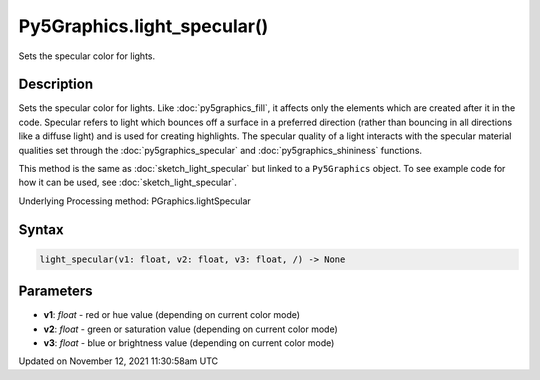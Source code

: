 Py5Graphics.light_specular()
============================

Sets the specular color for lights.

Description
-----------

Sets the specular color for lights. Like :doc:`py5graphics_fill`, it affects only the elements which are created after it in the code. Specular refers to light which bounces off a surface in a preferred direction (rather than bouncing in all directions like a diffuse light) and is used for creating highlights. The specular quality of a light interacts with the specular material qualities set through the :doc:`py5graphics_specular` and :doc:`py5graphics_shininess` functions.

This method is the same as :doc:`sketch_light_specular` but linked to a ``Py5Graphics`` object. To see example code for how it can be used, see :doc:`sketch_light_specular`.

Underlying Processing method: PGraphics.lightSpecular

Syntax
------

.. code:: python

    light_specular(v1: float, v2: float, v3: float, /) -> None

Parameters
----------

* **v1**: `float` - red or hue value (depending on current color mode)
* **v2**: `float` - green or saturation value (depending on current color mode)
* **v3**: `float` - blue or brightness value (depending on current color mode)


Updated on November 12, 2021 11:30:58am UTC

